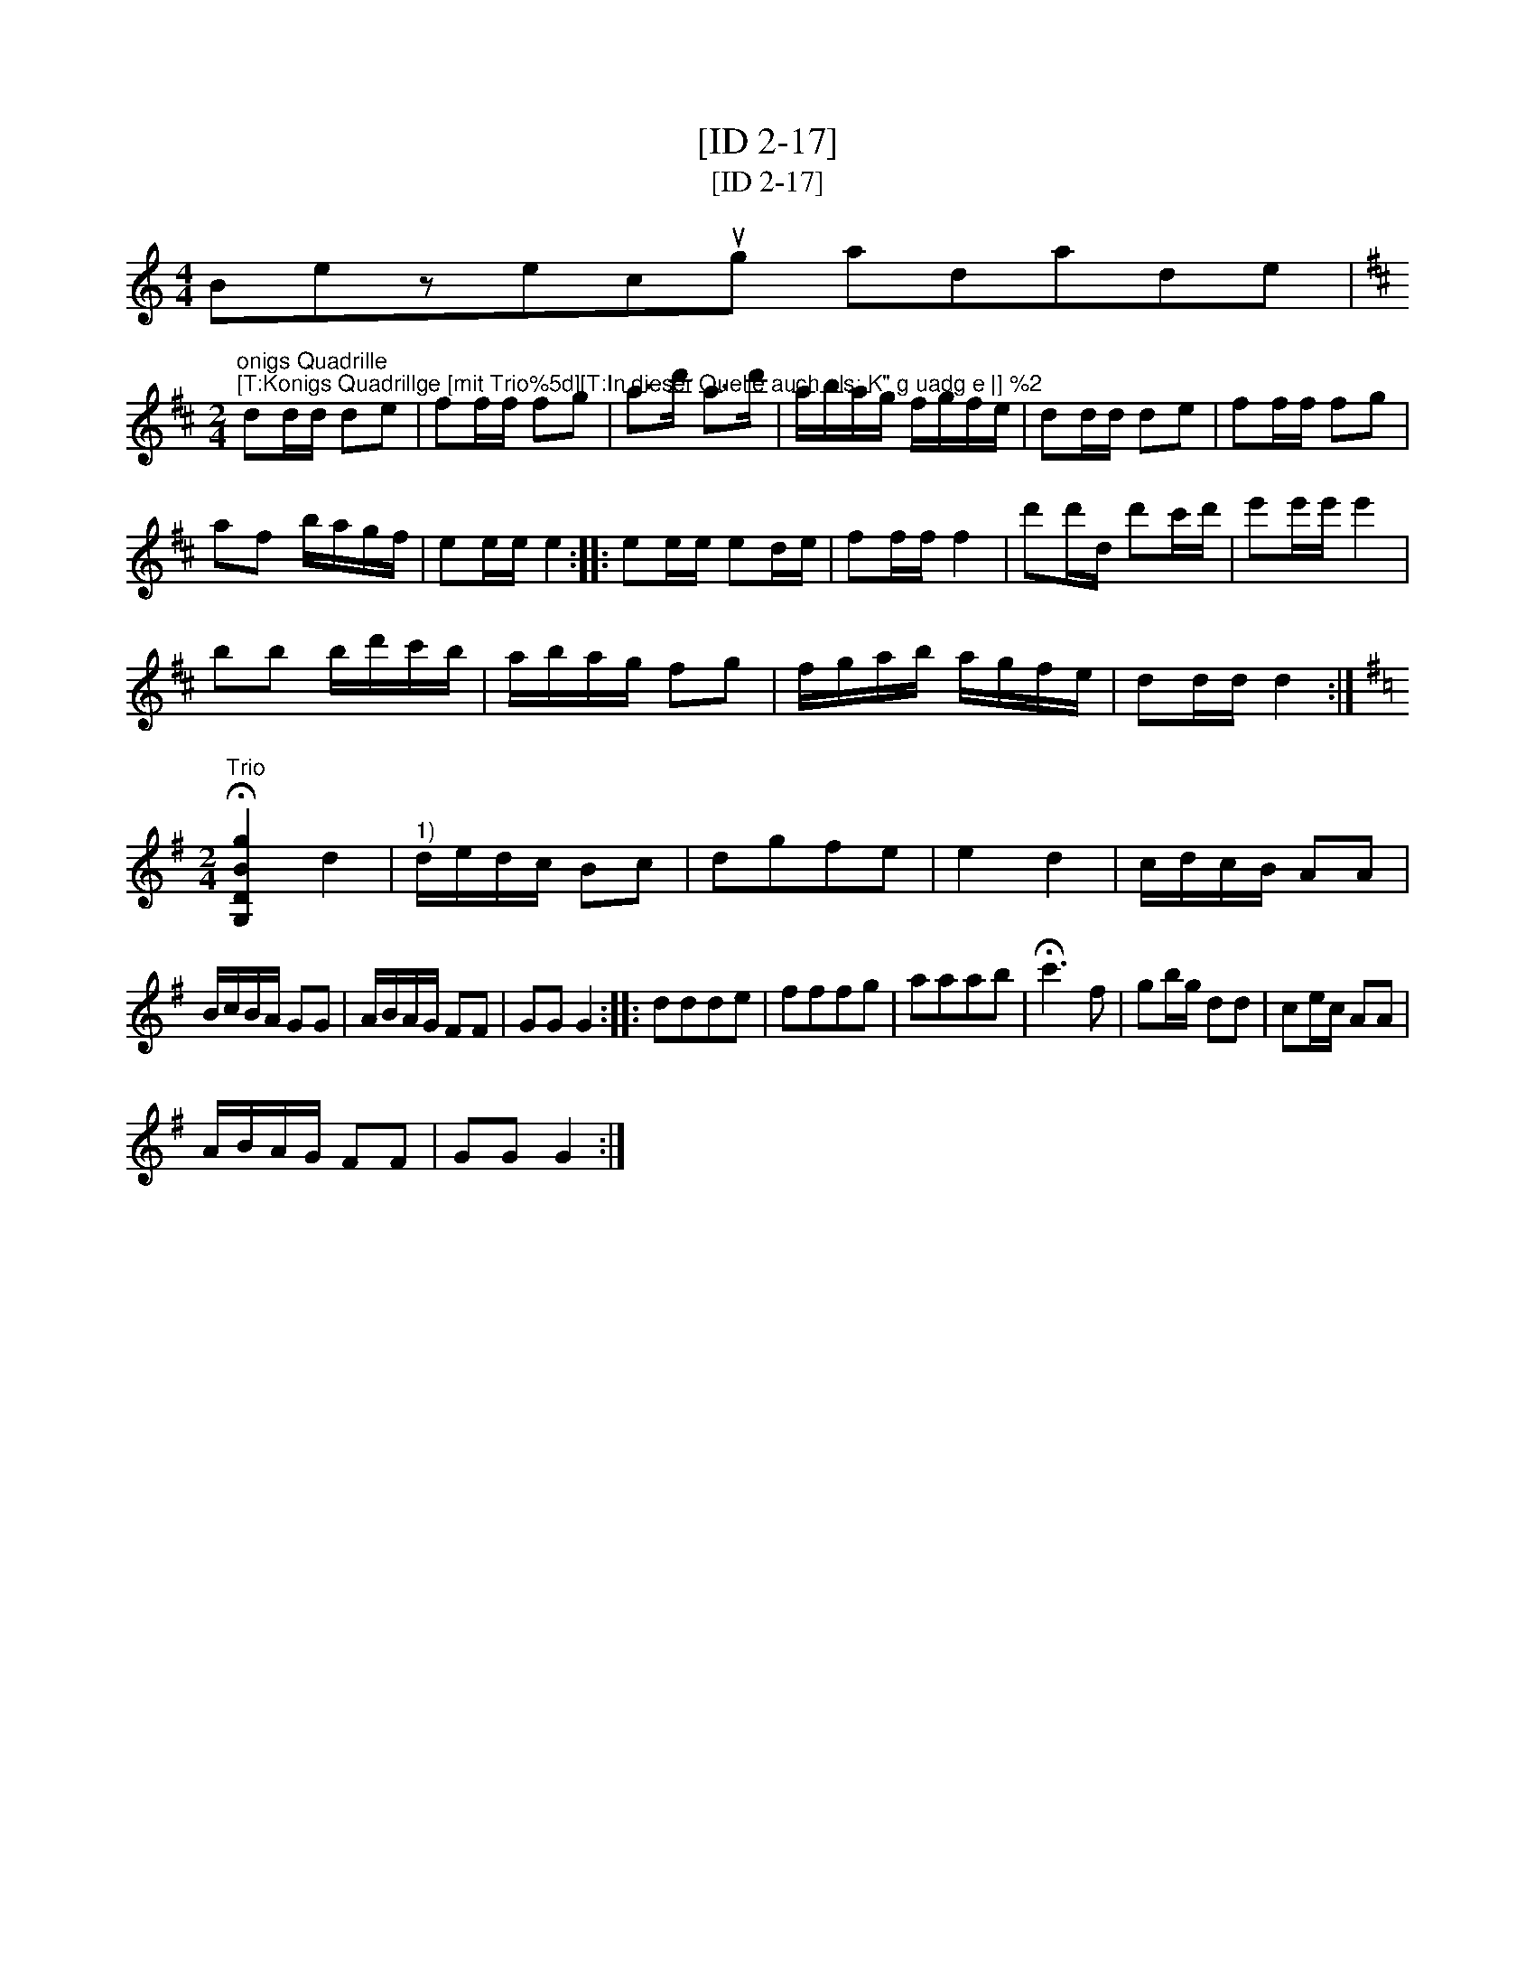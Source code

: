 X:1
T:[ID 2-17]
T:[ID 2-17]
L:1/8
M:4/4
K:C
V:1 treble 
V:1
 Bezecug adade | %1
"^onigs Quadrille\n[T:Konigs Quadrillge [mit Trio%5d][T:In dieser Quelle auch als: K\" g uadg e |] %2
[K:D][M:2/4] dd/d/ de | ff/f/ fg | a>d' a>d' | a/b/a/g/ f/g/f/e/ | dd/d/ de | ff/f/ fg | %8
 af b/a/g/f/ | ee/e/ e2 :: ee/e/ ed/e/ | ff/f/ f2 | d'd'/d/ d'c'/d'/ | e'e'/e'/ e'2 | %14
 bb b/d'/c'/b/ | a/b/a/g/ fg | f/g/a/b/ a/g/f/e/ | dd/d/ d2 :| %18
[K:G][M:2/4]"^Trio" !fermata![G,DBg]2 d2 |"^1)" d/e/d/c/ Bc | dgfe | e2 d2 | c/d/c/B/ AA | %23
 B/c/B/A/ GG | A/B/A/G/ FF | GG G2 :: ddde | fffg | aaab | !fermata!c'3 f | gb/g/ dd | ce/c/ AA | %32
 A/B/A/G/ FF | GG G2 :| %34

